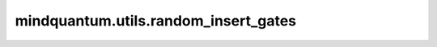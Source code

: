 mindquantum.utils.random_insert_gates
======================================

.. py:function:: mindquantum.utils.random_insert_gates(circuit: Circuit, gates: BasicGate | list[BasicGate], nums: int | list[int], focus_on: int | list[int] | None = None, with_ctrl: bool = True, after_measure: bool = False, shots: int = 1, seed: int | None = None)

    将指定数量的单量子比特门插入到量子线路中的随机位置。

    参数：
        - **circuit** (Circuit) - 待随机插入量子门的量子线路。
        - **gates** (Union[BasicGate, List[BasicGate]]) - 所有待插入的量子门。
        - **nums** (Union[int, List[int]]) - 每种量子门插入的数量。
        - **focus_on** (Union[int, List[int]], 可选) - 只将量子门作用在 focus_on 比特上。如果为 None，则作用在量子线路的所有比特上。默认值： None。
        - **with_ctrl** (bool, 可选) - 是否在控制位上插入量子门。默认值： True。
        - **after_measure** (bool, 可选) - 是否在测量门后插入量子门。默认值： False。
        - **shots** (int, 可选) - 随机采样量子线路的数量。默认值： 1。
        - **seed** (int, 可选) - 生成插入位置的随机数种子。默认值： None。

    返回：
        一个可以产生量子线路的生成器。